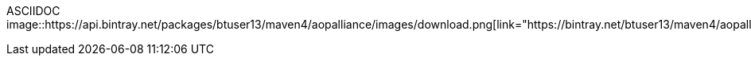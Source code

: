 
ASCIIDOC
image::https://api.bintray.net/packages/btuser13/maven4/aopalliance/images/download.png[link="https://bintray.net/btuser13/maven4/aopalliance/_latestVersion"]
